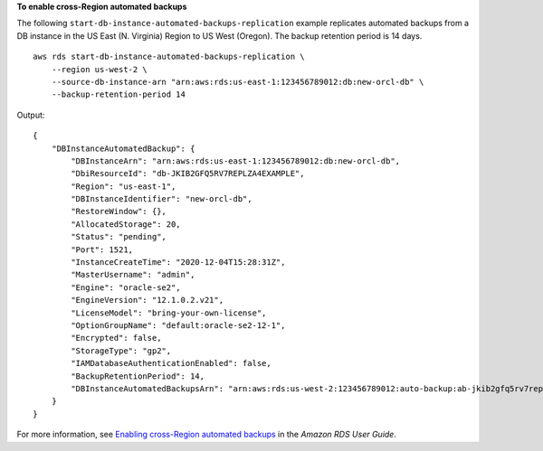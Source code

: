 **To enable cross-Region automated backups**

The following ``start-db-instance-automated-backups-replication`` example replicates automated backups from a DB instance in the US East (N. Virginia) Region to US West (Oregon). The backup retention period is 14 days. ::

    aws rds start-db-instance-automated-backups-replication \
        --region us-west-2 \
        --source-db-instance-arn "arn:aws:rds:us-east-1:123456789012:db:new-orcl-db" \
        --backup-retention-period 14

Output::

    {
        "DBInstanceAutomatedBackup": {
            "DBInstanceArn": "arn:aws:rds:us-east-1:123456789012:db:new-orcl-db",
            "DbiResourceId": "db-JKIB2GFQ5RV7REPLZA4EXAMPLE",
            "Region": "us-east-1",
            "DBInstanceIdentifier": "new-orcl-db",
            "RestoreWindow": {},
            "AllocatedStorage": 20,
            "Status": "pending",
            "Port": 1521,
            "InstanceCreateTime": "2020-12-04T15:28:31Z",
            "MasterUsername": "admin",
            "Engine": "oracle-se2",
            "EngineVersion": "12.1.0.2.v21",
            "LicenseModel": "bring-your-own-license",
            "OptionGroupName": "default:oracle-se2-12-1",
            "Encrypted": false,
            "StorageType": "gp2",
            "IAMDatabaseAuthenticationEnabled": false,
            "BackupRetentionPeriod": 14,
            "DBInstanceAutomatedBackupsArn": "arn:aws:rds:us-west-2:123456789012:auto-backup:ab-jkib2gfq5rv7replzadausbrktni2bn4example"
        }
    }

For more information, see `Enabling cross-Region automated backups <https://docs.aws.amazon.com/AmazonRDS/latest/UserGuide/USER_ReplicateBackups.html#AutomatedBackups.Replicating.Enable>`__ in the *Amazon RDS User Guide*.